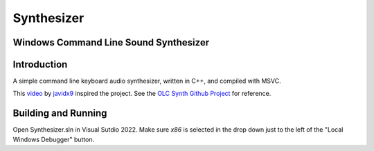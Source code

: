 ================================================================================
Synthesizer
================================================================================

--------------------------------------------------------------------------------
Windows Command Line Sound Synthesizer
--------------------------------------------------------------------------------

.. Define web links
.. _video: https://www.google.com
.. _javidx9: https://www.youtube.com/@javidx9
.. _Developer Command Prompt for VS 2022: https://learn.microsoft.com/en-us/visualstudio/ide/reference/command-prompt-powershell?view=vs-2022
.. _OLC Synth Github Project: https://github.com/OneLoneCoder/synth/tree/master

--------------------------------------------------------------------------------
Introduction
--------------------------------------------------------------------------------

A simple command line keyboard audio synthesizer, written in C++, and compiled 
with MSVC.

This video_ by javidx9_ inspired the project.  See the `OLC Synth Github Project`_ 
for reference.

--------------------------------------------------------------------------------
Building and Running
--------------------------------------------------------------------------------

Open Synthesizer.sln in Visual Sutdio 2022.  Make sure `x86` is selected in the drop down 
just to the left of the "Local Windows Debugger" button.
